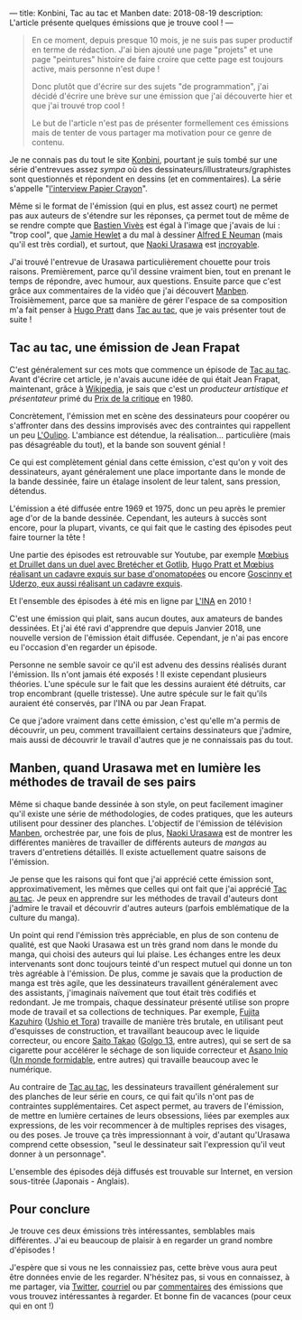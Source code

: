 ---
title: Konbini, Tac au tac et Manben
date: 2018-08-19
description: L'article présente quelques émissions que je trouve cool !
---

#+BEGIN_QUOTE
En ce moment, depuis presque 10 mois, je ne suis pas super productif en
terme de rédaction. J'ai bien ajouté une page "projets" et une page
"peintures" histoire de faire croire que cette page est toujours active,
mais personne n'est dupe !

Donc plutôt que d'écrire sur des sujets "de programmation", j'ai décidé
d'écrire une brève sur une émission que j'ai découverte hier et que j'ai
trouvé trop cool !

Le but de l'article n'est pas de présenter formellement ces émissions mais
de tenter de vous partager ma motivation pour ce genre de contenu.
#+END_QUOTe

Je ne connais pas du tout le site [[http://www.konbini.com/fr/][Konbini]], pourtant je suis tombé sur une
série d'entrevues assez /sympa/ où des dessinateurs/illustrateurs/graphistes
sont questionnés et répondent en dessins (et en commentaires).
La série s'appelle "_l'interview Papier Crayon_".

Même si le format de l'émission (qui en plus, est assez court) ne permet pas
aux auteurs de s'étendre sur les réponses, ça permet tout de même de se rendre
compte que [[https://www.youtube.com/watch?v=qOvak-j4yrs][Bastien Vivès]] est égal à l'image que j'avais de lui : "trop cool",
que [[https://www.youtube.com/watch?v=iORNib9p-OM][Jamie Hewlet]] a du mal à dessiner [[https://en.wikipedia.org/wiki/Alfred_E._Neuman][Alfred E Neuman]] (mais qu'il est très cordial),
et surtout, que [[https://www.youtube.com/watch?v=22ffEdwA09g][Naoki Urasawa]] est _incroyable_.

J'ai trouvé l'entrevue de Urasawa particulièrement chouette pour trois raisons.
Premièrement, parce qu'il dessine vraiment bien, tout en prenant le temps de
répondre, avec humour, aux questions. Ensuite parce que c'est grâce aux
commentaires de la vidéo que j'ai découvert _Manben_.
Troisièmement, parce que sa manière de gérer l'espace de sa composition m'a
fait penser à [[https://www.youtube.com/watch?v=tgQ0vKCZZ4E][Hugo Pratt]] dans _Tac au tac_, que je vais présenter tout
de suite !

** Tac au tac, une émission de Jean Frapat

C'est généralement sur ces mots que commence un épisode de _Tac au tac_. Avant
d'écrire cet article, je n'avais aucune idée de qui était Jean Frapat, maintenant,
grâce à [[https://fr.wikipedia.org/wiki/Jean_Frapat][Wikipedia]], je sais que c'est un /producteur artistique et présentateur/
primé du _Prix de la critique_ en 1980.

Concrètement, l'émission met en scène des dessinateurs pour coopérer ou s'affronter
dans des dessins improvisés avec des contraintes qui rappellent un peu [[https://fr.wikipedia.org/wiki/Oulipo][L'Oulipo]].
L'ambiance est détendue, la réalisation... particulière (mais pas désagréable du tout),
et la bande son souvent génial !

Ce qui est complètement génial dans cette émission, c'est qu'on y voit des dessinateurs,
ayant généralement une place importante dans le monde de la bande dessinée, faire
un étalage insolent de leur talent, sans pression, détendus.

L'émission a été diffusée entre 1969 et 1975, donc un peu après le premier age d'or de
la bande dessinée. Cependant, les auteurs à succès sont encore, pour la plupart,
vivants, ce qui fait que le casting des épisodes peut faire tourner la tête !

Une partie des épisodes est retrouvable sur Youtube, par exemple
[[https://www.youtube.com/watch?v=kImL7-SfJQk][Mœbius et Druillet dans un duel avec Bretécher et Gotlib]],
[[https://www.youtube.com/watch?v=tgQ0vKCZZ4E][Hugo Pratt et Mœbius réalisant un cadavre exquis sur base d'onomatopées]] ou
encore [[https://www.youtube.com/watch?v=YsMbSTmhVXU][Goscinny et Uderzo, eux aussi réalisant un cadavre exquis]].

Et l'ensemble des épisodes à été mis en ligne par [[http://www.ina.fr/emissions/tac-au-tac/][L'INA]] en 2010 !

C'est une émission qui plait, sans aucun doutes, aux amateurs de bandes dessinées.
Et j'ai été ravi d'apprendre que depuis Janvier 2018, une nouvelle version de
l'émission était diffusée. Cependant, je n'ai pas encore eu l'occasion d'en regarder
un épisode.

Personne ne semble savoir ce qu'il est advenu des dessins réalisés durant
l'émission. Ils n'ont jamais été exposés ! Il existe cependant plusieurs théories.
L'une spécule sur le fait que les dessins auraient été détruits, car trop
encombrant (quelle tristesse). Une autre spécule sur le fait qu'ils auraient
été conservés, par l'INA ou par Jean Frapat.

Ce que j'adore vraiment dans cette émission, c'est qu'elle m'a permis de
découvrir, un peu, comment travaillaient certains dessinateurs que j'admire,
mais aussi de découvrir le travail d'autres que je ne connaissais pas du tout.

** Manben, quand Urasawa met en lumière les méthodes de travail de ses pairs

Même si chaque bande dessinée à son style, on peut facilement imaginer qu'il
existe une série de méthodologies, de codes pratiques, que les auteurs
utilisent pour dessiner des planches. L'objectif de l'émission de télévision
_Manben_, orchestrée par, une fois de plus, _Naoki Urasawa_ est de montrer
les différentes manières de travailler de différents auteurs de /mangas/ au
travers d'entretiens détaillés. Il existe actuellement quatre saisons de l'émission.

Je pense que les raisons qui font que j'ai apprécié cette émission sont,
approximativement, les mêmes que celles qui ont fait que j'ai apprécié
_Tac au tac_. Je peux en apprendre sur les méthodes de travail d'auteurs dont
j'admire le travail et découvrir d'autres auteurs (parfois emblématique de la
culture du manga).

Un point qui rend l'émission très appréciable, en plus de son contenu de
qualité, est que Naoki Urasawa est un très grand nom dans le monde du manga,
qui choisi des auteurs qui lui plaise. Les échanges entre les deux intervenants
sont donc toujours teinté d'un respect mutuel qui donne un ton très agréable
à l'émission. De plus, comme je savais que la production de manga est très agile,
que les dessinateurs travaillent généralement avec des assistants, j'imaginais
naïvement que tout était très codifiés et redondant. Je me trompais, chaque
dessinateur présenté utilise son propre mode de travail et sa collections de
techniques. Par exemple, [[https://www.youtube.com/watch?v=sazDsffXZMI][Fujita Kazuhiro]] (_Ushio et Tora_) travaille de manière
très brutale, en utilisant peut d'esquisses de construction, et travaillant
beaucoup avec le liquide correcteur, ou encore [[https://www.youtube.com/watch?v=ZRcE5XVTQVA][Saito Takao]] (_Golgo 13_, entre autres),
qui se sert de sa cigarette pour accélérer le séchage de son liquide correcteur et
[[https://www.youtube.com/watch?v=dapJMoOLI44][Asano Inio]] (_Un monde formidable_, entre autres) qui travaille beaucoup avec
le numérique.

Au contraire de _Tac au tac_, les dessinateurs travaillent généralement sur
des planches de leur série en cours, ce qui fait qu'ils n'ont pas de contraintes
supplémentaires. Cet aspect permet, au travers de l'émission, de mettre en lumière
certaines de leurs obsessions, liées par exemples aux expressions, de les
voir recommencer à de multiples reprises des visages, ou des poses. Je trouve ça
très impressionnant à voir, d'autant qu'Urasawa comprend cette obsession, "seul
le dessinateur sait l'expression qu'il veut donner à un personnage".

L'ensemble des épisodes déjà diffusés est trouvable sur Internet, en version
sous-titrée (Japonais - Anglais).

** Pour conclure

Je trouve ces deux émissions très intéressantes, semblables mais
différentes. J'ai eu beaucoup de plaisir à en regarder un grand nombre
d'épisodes !

J'espère que si vous ne les connaissiez pas, cette brève vous aura peut être
données envie de les regarder. N'hésitez pas, si vous en connaissez, à me
partager, via _Twitter_, _courriel_ ou par _commentaires_ des émissions que
vous trouvez intéressantes à regarder. Et bonne fin de vacances (pour ceux
qui en ont !)
